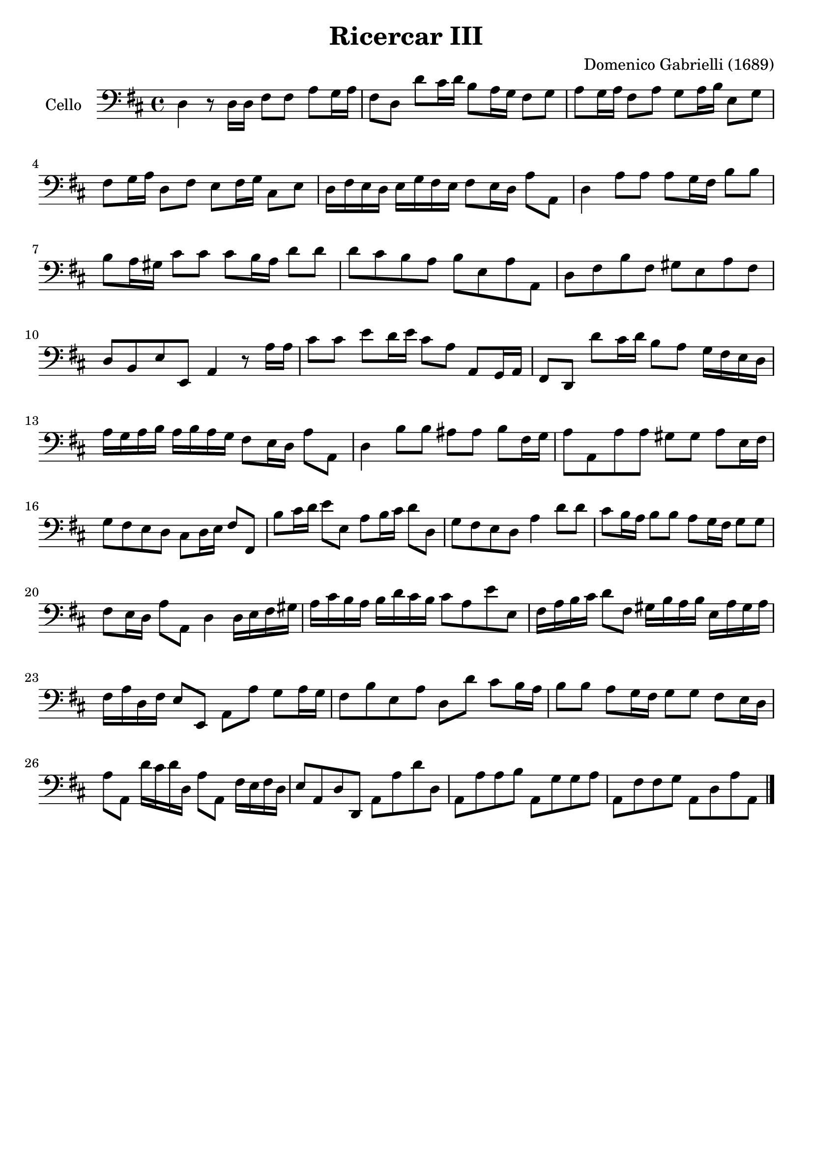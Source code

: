 #(set-global-staff-size 21)

\version "2.18.2"
\header {
  title    = "Ricercar III"
  composer = "Domenico Gabrielli (1689)"
  tagline  = ""
}

\score {
  \new Staff
   \with {instrumentName = #"Cello "}
   {
   \language "italiano"
   \override Hairpin.to-barline = ##f
   \time 4/4
   \key re \major
   \clef "bass"
   re4 r8 re16 re16 fad8 fad8 la8 sol16 la16                           % 1
   fad8 re8 re'8 dod'16 re'16 si8 la16 sol16 fad8 sol8                 % 2
   la8 sol16 la16 fad8 la8 sol8 la16 si16 mi8 sol8                     % 3
   fad8 sol16 la16 re8 fad8 mi8 fad16 sol16 dod8 mi8                   % 4
   re16 fad16 mi16 re16 mi16 sol16 fad16 mi16 fad8 mi16 re16 la8 la,8  % 5
   re4 la8 la8 la8 sol16 fad16 si8 si8                                 % 6
   si8 la16 sold16 dod'8 dod'8 dod'8 si16 la16 re'8 re'8               % 7
   re'8 dod'8 si8 la8 si8 mi8 la8 la,8                                 % 8
   re8 fad8 si8 fad8 sold8 mi8 la8 fad8                                % 9
   re8 si,8 mi8 mi,8 la,4 r8 la16 la16                                 % 10
   dod'8 dod'8 mi'8 re'16 mi'16 dod'8 la8 la,8 sol,16 la,16            % 11
   fad,8 re,8 re'8 dod'16 re'16 si8 la8 sol16 fad16 mi16 re16          % 12
   la16 sol16 la16 si16 la16 si16 la16 sol16 fad8 mi16 re16 la8 la,8   % 13
   re4 si8 si8 lad8 lad8 si8 fad16 sol16                               % 14
   la8 la,8 la8 la8 sold8 sold8 la8 mi16 fad16                         % 15
   sol8 fad8 mi8 re8 dod8 re16 mi16 fad8 fad,8                         % 16
   si8 dod'16 re'16 mi'8 mi8 la8 si16 dod'16 re'8 re8                  % 17
   sol8 fad8 mi8 re8 la4 re'8 re'8                                     % 18
   dod'8 si16 la16 si8 si8 la8 sol16 fad16 sol8 sol8                   % 19
   fad8 mi16 re16 la8 la,8 re4 re16 mi16 fad16 sold16                  % 20
   la16 dod'16 si16 la16 si16 re'16 dod'16 si16 dod'8 la8 mi'8 mi8     % 21
   fad16 la16 si16 dod'16 re'8 fad8 sold16 si16 la16 si16
   mi16 la16 sold16 la16                                               % 22
   fad16 la16 re16 fad16 mi8 mi,8 la,8 la8 sol8 la16 sol16             % 23
   fad8 si8 mi8 la8 re8 re'8 dod'8 si16 la16                           % 24
   si8 si8 la8 sol16 fad16 sol8 sol8 fad8 mi16 re16                    % 25
   la8 la,8 re'16 dod'16 re'16 re16 la8 la,8 fad16 mi16 fad16 re16     % 26
   mi8 la,8 re8 re,8 la,8 la8 re'8 re8                                 % 27
   la,8 la8 la8 si8 la,8 sol8 sol8 la8                                 % 28
   la,8 fad8 fad8 sol8 la,8 re8 la8 la,8                               % 29
   \bar "|."
 }
}
